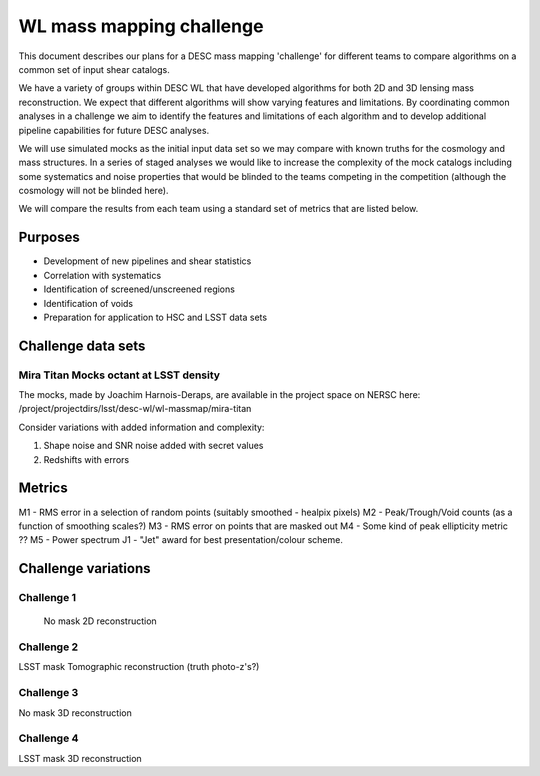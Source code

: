 =================================================
WL mass mapping challenge
=================================================

This document describes our plans for a DESC mass mapping 'challenge' for 
different teams to compare algorithms on a common set of input shear catalogs.

We have a variety of groups within DESC WL that have developed algorithms for 
both 2D and 3D lensing mass reconstruction. We expect that different algorithms
will show varying features and limitations. By coordinating common analyses in a
challenge we aim to identify the features and limitations of each algorithm and
to develop additional pipeline capabilities for future DESC analyses.

We will use simulated mocks as the initial input data set so we may compare with 
known truths for the cosmology and mass structures. In a series of staged 
analyses we would like to increase the complexity of the mock catalogs including
some systematics and noise properties that would be blinded to the teams 
competing in the competition (although the cosmology will not be blinded here).

We will compare the results from each team using a standard set of metrics 
that are listed below. 

Purposes
=========
- Development of new pipelines and shear statistics
- Correlation with systematics
- Identification of screened/unscreened regions
- Identification of voids
- Preparation for application to HSC and LSST data sets

Challenge data sets
===================

Mira Titan Mocks octant at LSST density
---------------------------------------

The mocks, made by Joachim Harnois-Deraps, are available in the project space on NERSC here:
/project/projectdirs/lsst/desc-wl/wl-massmap/mira-titan

Consider variations with added information and complexity:

1. Shape noise and SNR noise added with secret values
2. Redshifts with errors


Metrics
========
M1 - RMS error in a selection of random points (suitably smoothed - healpix pixels)
M2 - Peak/Trough/Void counts (as a function of smoothing scales?)
M3 - RMS error on points that are masked out
M4 - Some kind of peak ellipticity metric ??
M5 - Power spectrum
J1 - "Jet" award for best presentation/colour scheme.


Challenge variations
====================

Challenge 1
-----------
 No mask
 2D reconstruction

Challenge 2
-----------
LSST mask
Tomographic reconstruction (truth photo-z's?)

Challenge 3
-----------
No mask
3D reconstruction

Challenge 4
------------
LSST mask
3D reconstruction
